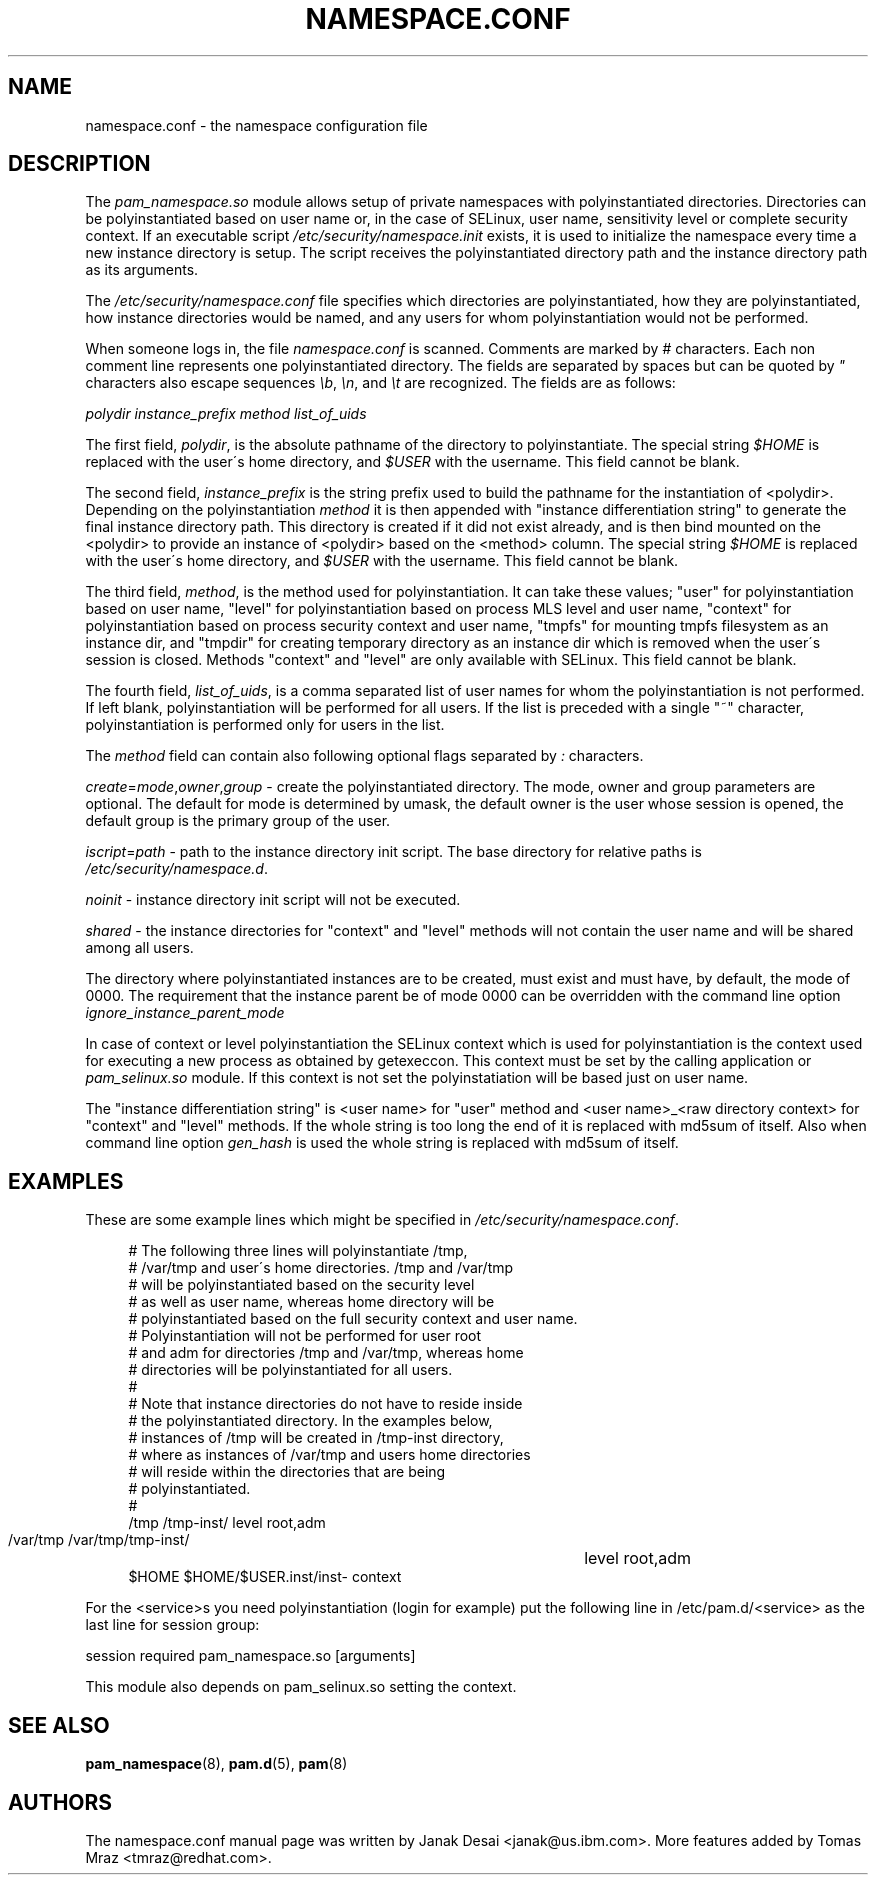 .\"     Title: namespace.conf
.\"    Author: 
.\" Generator: DocBook XSL Stylesheets v1.73.1 <http://docbook.sf.net/>
.\"      Date: 04/16/2008
.\"    Manual: Linux-PAM Manual
.\"    Source: Linux-PAM Manual
.\"
.TH "NAMESPACE\.CONF" "5" "04/16/2008" "Linux-PAM Manual" "Linux\-PAM Manual"
.\" disable hyphenation
.nh
.\" disable justification (adjust text to left margin only)
.ad l
.SH "NAME"
namespace.conf - the namespace configuration file
.SH "DESCRIPTION"
.PP
The
\fIpam_namespace\.so\fR
module allows setup of private namespaces with polyinstantiated directories\. Directories can be polyinstantiated based on user name or, in the case of SELinux, user name, sensitivity level or complete security context\. If an executable script
\fI/etc/security/namespace\.init\fR
exists, it is used to initialize the namespace every time a new instance directory is setup\. The script receives the polyinstantiated directory path and the instance directory path as its arguments\.
.PP
The
\fI/etc/security/namespace\.conf\fR
file specifies which directories are polyinstantiated, how they are polyinstantiated, how instance directories would be named, and any users for whom polyinstantiation would not be performed\.
.PP
When someone logs in, the file
\fInamespace\.conf\fR
is scanned\. Comments are marked by
\fI#\fR
characters\. Each non comment line represents one polyinstantiated directory\. The fields are separated by spaces but can be quoted by
\fI"\fR
characters also escape sequences
\fI\eb\fR,
\fI\en\fR, and
\fI\et\fR
are recognized\. The fields are as follows:
.PP
\fIpolydir\fR
\fIinstance_prefix\fR
\fImethod\fR
\fIlist_of_uids\fR
.PP
The first field,
\fIpolydir\fR, is the absolute pathname of the directory to polyinstantiate\. The special string
\fI$HOME\fR
is replaced with the user\'s home directory, and
\fI$USER\fR
with the username\. This field cannot be blank\.
.PP
The second field,
\fIinstance_prefix\fR
is the string prefix used to build the pathname for the instantiation of <polydir>\. Depending on the polyinstantiation
\fImethod\fR
it is then appended with "instance differentiation string" to generate the final instance directory path\. This directory is created if it did not exist already, and is then bind mounted on the <polydir> to provide an instance of <polydir> based on the <method> column\. The special string
\fI$HOME\fR
is replaced with the user\'s home directory, and
\fI$USER\fR
with the username\. This field cannot be blank\.
.PP
The third field,
\fImethod\fR, is the method used for polyinstantiation\. It can take these values; "user" for polyinstantiation based on user name, "level" for polyinstantiation based on process MLS level and user name, "context" for polyinstantiation based on process security context and user name, "tmpfs" for mounting tmpfs filesystem as an instance dir, and "tmpdir" for creating temporary directory as an instance dir which is removed when the user\'s session is closed\. Methods "context" and "level" are only available with SELinux\. This field cannot be blank\.
.PP
The fourth field,
\fIlist_of_uids\fR, is a comma separated list of user names for whom the polyinstantiation is not performed\. If left blank, polyinstantiation will be performed for all users\. If the list is preceded with a single "~" character, polyinstantiation is performed only for users in the list\.
.PP
The
\fImethod\fR
field can contain also following optional flags separated by
\fI:\fR
characters\.
.PP
\fIcreate\fR=\fImode\fR,\fIowner\fR,\fIgroup\fR
\- create the polyinstantiated directory\. The mode, owner and group parameters are optional\. The default for mode is determined by umask, the default owner is the user whose session is opened, the default group is the primary group of the user\.
.PP
\fIiscript\fR=\fIpath\fR
\- path to the instance directory init script\. The base directory for relative paths is
\fI/etc/security/namespace\.d\fR\.
.PP
\fInoinit\fR
\- instance directory init script will not be executed\.
.PP
\fIshared\fR
\- the instance directories for "context" and "level" methods will not contain the user name and will be shared among all users\.
.PP
The directory where polyinstantiated instances are to be created, must exist and must have, by default, the mode of 0000\. The requirement that the instance parent be of mode 0000 can be overridden with the command line option
\fIignore_instance_parent_mode\fR
.PP
In case of context or level polyinstantiation the SELinux context which is used for polyinstantiation is the context used for executing a new process as obtained by getexeccon\. This context must be set by the calling application or
\fIpam_selinux\.so\fR
module\. If this context is not set the polyinstatiation will be based just on user name\.
.PP
The "instance differentiation string" is <user name> for "user" method and <user name>_<raw directory context> for "context" and "level" methods\. If the whole string is too long the end of it is replaced with md5sum of itself\. Also when command line option
\fIgen_hash\fR
is used the whole string is replaced with md5sum of itself\.
.SH "EXAMPLES"
.PP
These are some example lines which might be specified in
\fI/etc/security/namespace\.conf\fR\.
.sp
.RS 4
.nf
      # The following three lines will polyinstantiate /tmp,
      # /var/tmp and user\'s home directories\. /tmp and /var/tmp
      # will be polyinstantiated based on the security level
      # as well as user name, whereas home directory will be
      # polyinstantiated based on the full security context and user name\.
      # Polyinstantiation will not be performed for user root
      # and adm for directories /tmp and /var/tmp, whereas home
      # directories will be polyinstantiated for all users\.
      #
      # Note that instance directories do not have to reside inside
      # the polyinstantiated directory\. In the examples below,
      # instances of /tmp will be created in /tmp\-inst directory,
      # where as instances of /var/tmp and users home directories
      # will reside within the directories that are being
      # polyinstantiated\.
      #
      /tmp     /tmp\-inst/               level      root,adm
      /var/tmp /var/tmp/tmp\-inst/   	level      root,adm
      $HOME    $HOME/$USER\.inst/inst\- context
    
.fi
.RE
.PP
For the <service>s you need polyinstantiation (login for example) put the following line in /etc/pam\.d/<service> as the last line for session group:
.PP
session required pam_namespace\.so [arguments]
.PP
This module also depends on pam_selinux\.so setting the context\.
.SH "SEE ALSO"
.PP

\fBpam_namespace\fR(8),
\fBpam.d\fR(5),
\fBpam\fR(8)
.SH "AUTHORS"
.PP
The namespace\.conf manual page was written by Janak Desai <janak@us\.ibm\.com>\. More features added by Tomas Mraz <tmraz@redhat\.com>\.
